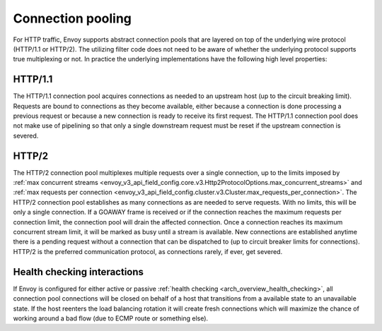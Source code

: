 .. _arch_overview_conn_pool:

Connection pooling
==================

For HTTP traffic, Envoy supports abstract connection pools that are layered on top of the underlying
wire protocol (HTTP/1.1 or HTTP/2). The utilizing filter code does not need to be aware of whether
the underlying protocol supports true multiplexing or not. In practice the underlying
implementations have the following high level properties:

HTTP/1.1
--------

The HTTP/1.1 connection pool acquires connections as needed to an upstream host (up to the circuit
breaking limit). Requests are bound to connections as they become available, either because a
connection is done processing a previous request or because a new connection is ready to receive its
first request. The HTTP/1.1 connection pool does not make use of pipelining so that only a single
downstream request must be reset if the upstream connection is severed.

HTTP/2
------

The HTTP/2 connection pool multiplexes multiple requests over a single connection, up to the limits
imposed by :ref:`max concurrent streams <envoy_v3_api_field_config.core.v3.Http2ProtocolOptions.max_concurrent_streams>`
and :ref:`max requests per connection <envoy_v3_api_field_config.cluster.v3.Cluster.max_requests_per_connection>`.
The HTTP/2 connection pool establishes as many connections as are needed to serve requests. With no
limits, this will be only a single connection. If a GOAWAY frame is received or if the connection
reaches the maximum requests per connection limit, the connection pool will drain the affected
connection. Once a connection reaches its maximum concurrent stream limit, it will be marked as busy
until a stream is available. New connections are established anytime there is a pending request
without a connection that can be dispatched to (up to circuit breaker limits for connections).
HTTP/2 is the preferred communication protocol, as connections rarely, if ever, get severed.

.. _arch_overview_conn_pool_health_checking:

Health checking interactions
----------------------------

If Envoy is configured for either active or passive :ref:`health checking
<arch_overview_health_checking>`, all connection pool connections will be closed on behalf of a host
that transitions from a available state to an unavailable state. If the host reenters the load
balancing rotation it will create fresh connections which will maximize the chance of working
around a bad flow (due to ECMP route or something else).
